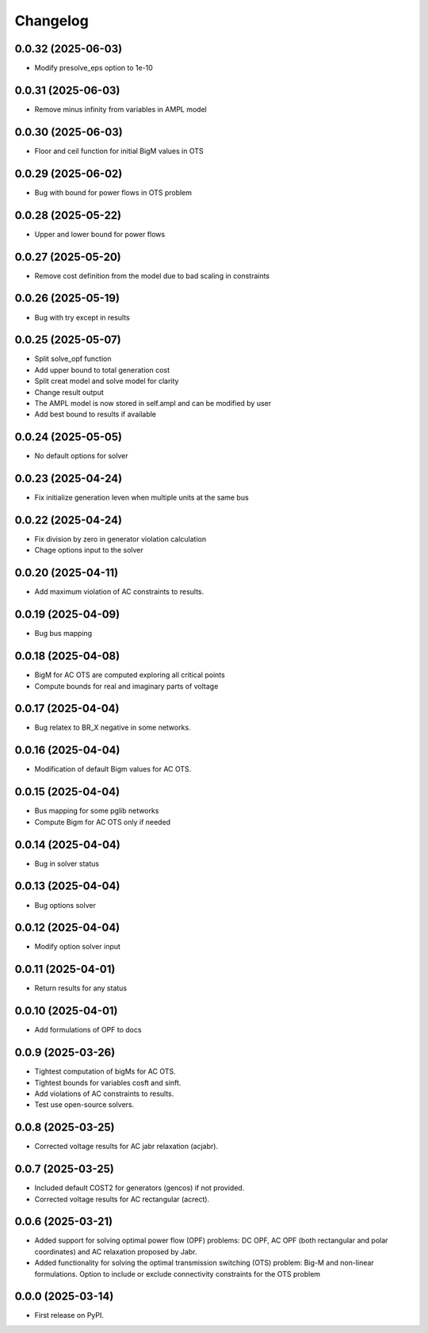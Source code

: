 Changelog
=========

0.0.32 (2025-06-03)
-------------------

* Modify presolve_eps option to 1e-10

0.0.31 (2025-06-03)
-------------------

* Remove minus infinity from variables in AMPL model

0.0.30 (2025-06-03)
-------------------

* Floor and ceil function for initial BigM values in OTS

0.0.29 (2025-06-02)
-------------------

* Bug with bound for power flows in OTS problem

0.0.28 (2025-05-22)
-------------------

* Upper and lower bound for power flows

0.0.27 (2025-05-20)
-------------------

* Remove cost definition from the model due to bad scaling in constraints

0.0.26 (2025-05-19)
-------------------

* Bug with try except in results

0.0.25 (2025-05-07)
-------------------

* Split solve_opf function
* Add upper bound to total generation cost
* Split creat model and solve model for clarity
* Change result output
* The AMPL model is now stored in self.ampl and can be modified by user
* Add best bound to results if available

0.0.24 (2025-05-05)
-------------------

* No default options for solver

0.0.23 (2025-04-24)
-------------------

* Fix initialize generation leven when multiple units at the same bus

0.0.22 (2025-04-24)
-------------------

* Fix division by zero in generator violation calculation
* Chage options input to the solver

0.0.20 (2025-04-11)
-------------------

* Add maximum violation of AC constraints to results.

0.0.19 (2025-04-09)
-------------------

* Bug bus mapping

0.0.18 (2025-04-08)
-------------------

* BigM for AC OTS are computed exploring all critical points
* Compute bounds for real and imaginary parts of voltage

0.0.17 (2025-04-04)
-------------------

* Bug relatex to BR_X negative in some networks.

0.0.16 (2025-04-04)
-------------------

* Modification of default Bigm values for AC OTS.

0.0.15 (2025-04-04)
-------------------

* Bus mapping for some pglib networks
* Compute Bigm for AC OTS only if needed

0.0.14 (2025-04-04)
-------------------

* Bug in solver status

0.0.13 (2025-04-04)
-------------------

* Bug options solver

0.0.12 (2025-04-04)
-------------------

* Modify option solver input

0.0.11 (2025-04-01)
-------------------

* Return results for any status

0.0.10 (2025-04-01)
-------------------

* Add formulations of OPF to docs

0.0.9 (2025-03-26)
------------------

* Tightest computation of bigMs for AC OTS.
* Tightest bounds for variables cosft and sinft.
* Add violations of AC constraints to results.
* Test use open-source solvers.

0.0.8 (2025-03-25)
------------------

* Corrected voltage results for AC jabr relaxation (acjabr).

0.0.7 (2025-03-25)
------------------

* Included default COST2 for generators (gencos) if not provided.
* Corrected voltage results for AC rectangular (acrect).

0.0.6 (2025-03-21)
------------------

* Added support for solving optimal power flow (OPF) problems: DC OPF, AC OPF (both rectangular and polar coordinates) and AC relaxation proposed by Jabr.
* Added functionality for solving the optimal transmission switching (OTS) problem: Big-M and non-linear formulations. Option to include or exclude connectivity constraints for the OTS problem

0.0.0 (2025-03-14)
------------------

* First release on PyPI.

